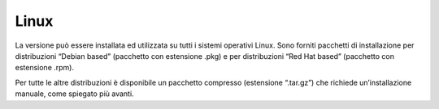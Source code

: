 Linux
=====

La versione può essere installata ed utilizzata
su tutti i sistemi operativi Linux. Sono forniti pacchetti di installazione per
distribuzioni “Debian based” (pacchetto con estensione .pkg) e per
distribuzioni “Red Hat based” (pacchetto con estensione .rpm).

Per tutte le altre distribuzioni è disponibile un pacchetto compresso
(estensione “.tar.gz”) che richiede un’installazione manuale, come
spiegato più avanti.
